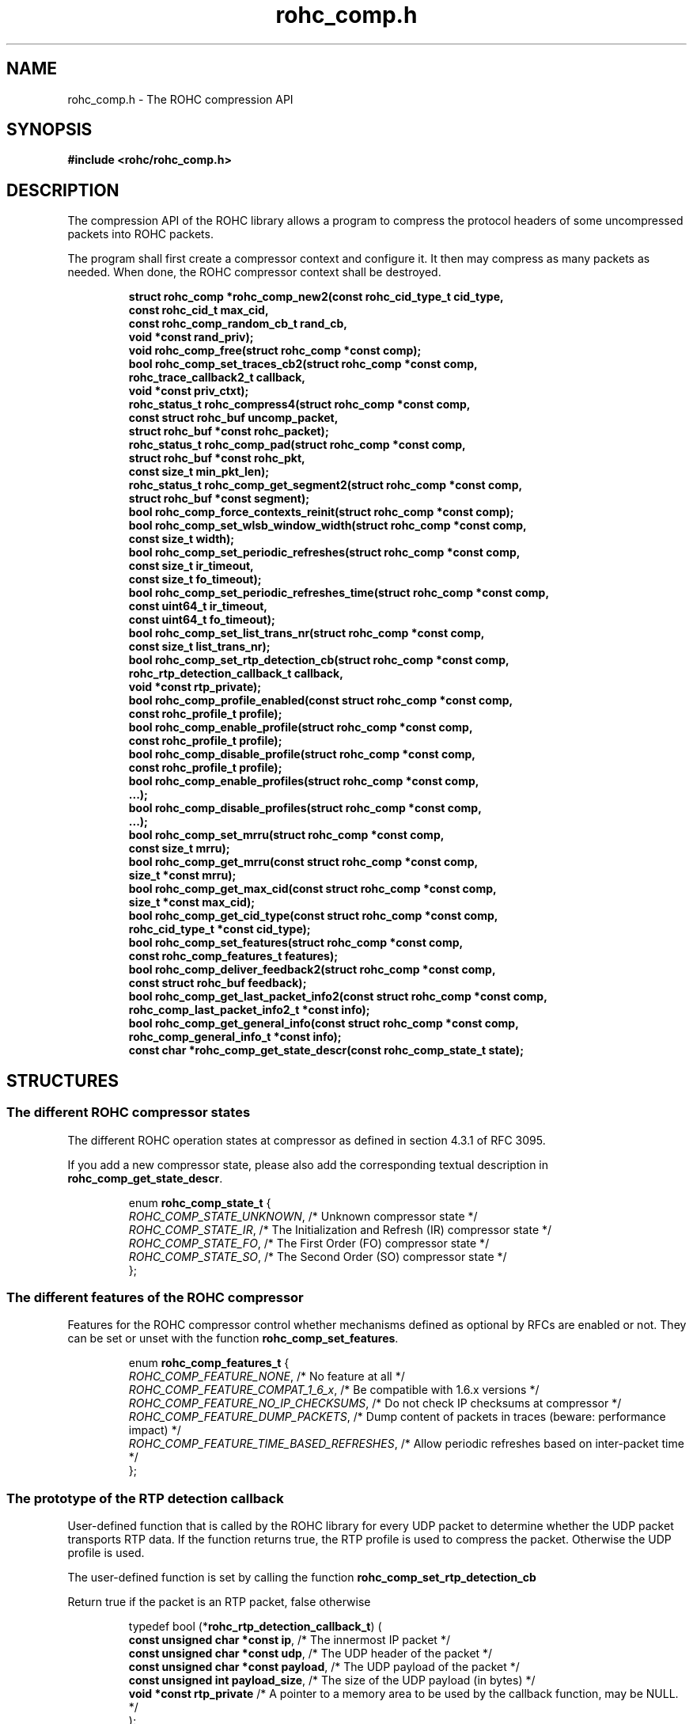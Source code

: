 .\" File automatically generated by doxy2man0.1
.\" Generation date: ven. déc. 1 2017
.TH rohc_comp.h 3 2017-12-01 "ROHC" "ROHC library Programmer's Manual"
.SH "NAME"
rohc_comp.h \- The ROHC compression API
.SH SYNOPSIS
.nf
.B #include <rohc/rohc_comp.h>
.fi
.SH DESCRIPTION
.PP 
The compression API of the ROHC library allows a program to compress the protocol headers of some uncompressed packets into ROHC packets.
.PP 
The program shall first create a compressor context and configure it. It then may compress as many packets as needed. When done, the ROHC compressor context shall be destroyed. 
.PP
.sp
.RS
.nf
\fB
struct rohc_comp  *rohc_comp_new2(const rohc_cid_type_t cid_type,
                                  const rohc_cid_t max_cid,
                                  const rohc_comp_random_cb_t rand_cb,
                                  void *const rand_priv);
void               rohc_comp_free(struct rohc_comp *const comp);
bool               rohc_comp_set_traces_cb2(struct rohc_comp *const comp,
                                            rohc_trace_callback2_t callback,
                                            void *const priv_ctxt);
rohc_status_t      rohc_compress4(struct rohc_comp *const comp,
                                  const struct rohc_buf uncomp_packet,
                                  struct rohc_buf *const rohc_packet);
rohc_status_t      rohc_comp_pad(struct rohc_comp *const comp,
                                 struct rohc_buf *const rohc_pkt,
                                 const size_t min_pkt_len);
rohc_status_t      rohc_comp_get_segment2(struct rohc_comp *const comp,
                                          struct rohc_buf *const segment);
bool               rohc_comp_force_contexts_reinit(struct rohc_comp *const comp);
bool               rohc_comp_set_wlsb_window_width(struct rohc_comp *const comp,
                                                   const size_t width);
bool               rohc_comp_set_periodic_refreshes(struct rohc_comp *const comp,
                                                    const size_t ir_timeout,
                                                    const size_t fo_timeout);
bool               rohc_comp_set_periodic_refreshes_time(struct rohc_comp *const comp,
                                                         const uint64_t ir_timeout,
                                                         const uint64_t fo_timeout);
bool               rohc_comp_set_list_trans_nr(struct rohc_comp *const comp,
                                               const size_t list_trans_nr);
bool               rohc_comp_set_rtp_detection_cb(struct rohc_comp *const comp,
                                                  rohc_rtp_detection_callback_t callback,
                                                  void *const rtp_private);
bool               rohc_comp_profile_enabled(const struct rohc_comp *const comp,
                                             const rohc_profile_t profile);
bool               rohc_comp_enable_profile(struct rohc_comp *const comp,
                                            const rohc_profile_t profile);
bool               rohc_comp_disable_profile(struct rohc_comp *const comp,
                                             const rohc_profile_t profile);
bool               rohc_comp_enable_profiles(struct rohc_comp *const comp,
                                              ...);
bool               rohc_comp_disable_profiles(struct rohc_comp *const comp,
                                               ...);
bool               rohc_comp_set_mrru(struct rohc_comp *const comp,
                                      const size_t mrru);
bool               rohc_comp_get_mrru(const struct rohc_comp *const comp,
                                      size_t *const mrru);
bool               rohc_comp_get_max_cid(const struct rohc_comp *const comp,
                                         size_t *const max_cid);
bool               rohc_comp_get_cid_type(const struct rohc_comp *const comp,
                                          rohc_cid_type_t *const cid_type);
bool               rohc_comp_set_features(struct rohc_comp *const comp,
                                          const rohc_comp_features_t features);
bool               rohc_comp_deliver_feedback2(struct rohc_comp *const comp,
                                               const struct rohc_buf feedback);
bool               rohc_comp_get_last_packet_info2(const struct rohc_comp *const comp,
                                                   rohc_comp_last_packet_info2_t *const info);
bool               rohc_comp_get_general_info(const struct rohc_comp *const comp,
                                              rohc_comp_general_info_t *const info);
const char        *rohc_comp_get_state_descr(const rohc_comp_state_t state);
\fP
.fi
.RE
.SH STRUCTURES
.SS "The different ROHC compressor states"
.PP
.sp
.PP 
The different ROHC operation states at compressor as defined in section 4.3.1 of RFC 3095.
.PP 
If you add a new compressor state, please also add the corresponding textual description in \fBrohc_comp_get_state_descr\fP.
.sp
.RS
.nf
enum \fBrohc_comp_state_t\fP {
  \fIROHC_COMP_STATE_UNKNOWN\fP, /* Unknown compressor state */
  \fIROHC_COMP_STATE_IR\fP,      /* The Initialization and Refresh (IR) compressor state */
  \fIROHC_COMP_STATE_FO\fP,      /* The First Order (FO) compressor state */
  \fIROHC_COMP_STATE_SO\fP,      /* The Second Order (SO) compressor state */
};
.fi
.RE
.SS "The different features of the ROHC compressor"
.PP
.sp
.PP 
Features for the ROHC compressor control whether mechanisms defined as optional by RFCs are enabled or not. They can be set or unset with the function \fBrohc_comp_set_features\fP.
.sp
.RS
.nf
enum \fBrohc_comp_features_t\fP {
  \fIROHC_COMP_FEATURE_NONE\fP,                 /* No feature at all */
  \fIROHC_COMP_FEATURE_COMPAT_1_6_x\fP,         /* Be compatible with 1.6.x versions */
  \fIROHC_COMP_FEATURE_NO_IP_CHECKSUMS\fP,      /* Do not check IP checksums at compressor */
  \fIROHC_COMP_FEATURE_DUMP_PACKETS\fP,         /* Dump content of packets in traces (beware: performance impact) */
  \fIROHC_COMP_FEATURE_TIME_BASED_REFRESHES\fP, /* Allow periodic refreshes based on inter-packet time */
};
.fi
.RE
.SS "The prototype of the RTP detection callback"
.PP
.sp
.PP 
User-defined function that is called by the ROHC library for every UDP packet to determine whether the UDP packet transports RTP data. If the function returns true, the RTP profile is used to compress the packet. Otherwise the UDP profile is used.
.PP 
The user-defined function is set by calling the function \fBrohc_comp_set_rtp_detection_cb\fP
.PP 
Return true if the packet is an RTP packet, false otherwise
.sp
.RS
.nf
typedef bool (*\fBrohc_rtp_detection_callback_t\fP) (
    \fBconst unsigned char *const  ip\fP,           /* The innermost IP packet */
    \fBconst unsigned char *const  udp\fP,          /* The UDP header of the packet */
    \fBconst unsigned char *const  payload\fP,      /* The UDP payload of the packet */
    \fBconst unsigned int          payload_size\fP, /* The size of the UDP payload (in bytes) */
    \fBvoid *const                 rtp_private\fP   /* A pointer to a memory area to be used by the callback function, may be NULL. */
.fi
);
.fi
.SS "The prototype of the callback for random numbers"
.PP
.sp
.PP 
User-defined function that is called when the ROHC library requires a random number. Currently, the ROHC library uses it when initializing the Sequence Number (SN) of contexts using the IP-only, IP/UDP, and IP/UDP-Lite profiles.
.PP 
The user-defined function is set by calling the function \fBrohc_comp_new2\fP
.sp
.RS
.nf
typedef int (*\fBrohc_comp_random_cb_t\fP) (
    \fBconst struct rohc_comp *const  comp\fP,         /* The ROHC compressor */
    \fBvoid *const                    user_context\fP  /* The context given by the user when he/she called the \fBrohc_comp_new2\fP function, may be NULL. */
.fi
);
.fi
.SS "Some information about the last compressed packet"
.PP
.sp
.PP 
The structure is used by the \fBrohc_comp_get_last_packet_info2\fP function to store some information about the last compressed packet.
.PP 
Versioning works as follow:
.PP 
.RS
.PP 
\(bu The \fBversion_major\fP field defines the compatibility level. If the major number given by user does not match the one expected by the library, an error is returned.
.PP 
\(bu The \fBversion_minor\fP field defines the extension level. If the minor number given by user does not match the one expected by the library, only the fields supported in that minor version will be filled by \fBrohc_comp_get_last_packet_info2\fP.
.PP 
.RE
.PP 
Notes for developers:
.PP 
.RS
.PP 
\(bu Increase the major version if a field is removed.
.PP 
\(bu Increase the major version if a field is added at the beginning or in the middle of the structure.
.PP 
\(bu Increase the minor version if a field is added at the very end of the structure.
.PP 
\(bu The version_major and version_minor fields must be located at the very beginning of the structure.
.PP 
\(bu The structure must be packed.
.PP 
.RE
.PP 
Supported versions:
.PP 
.RS
.PP 
\(bu Major 0 / Minor 0 contains: version_major, version_minor, context_id, is_context_init, context_mode, context_state, context_used, profile_id, packet_type, total_last_uncomp_size, header_last_uncomp_size, total_last_comp_size, and header_last_comp_size
.PP 
.RE
.sp
.RS
.nf
struct \fBrohc_comp_last_packet_info2_t\fP {
  unsigned short    \fIversion_major\fP;           /* The major version of this structure */
  unsigned short    \fIversion_minor\fP;           /* The minor version of this structure */
  unsigned int      \fIcontext_id\fP;              /* The Context ID (CID) */
  bool              \fIis_context_init\fP;         /* Whether the context was initialized (created/re-used) by the packet */
  rohc_mode_t       \fIcontext_mode\fP;            /* The mode of the last context used by the compressor */
  rohc_comp_state_t \fIcontext_state\fP;           /* The state of the last context used by the compressor */
  bool              \fIcontext_used\fP;            /* Whether the last context used by the compressor is still in use */
  int               \fIprofile_id\fP;              /* The profile ID of the last context used by the compressor */
  rohc_packet_t     \fIpacket_type\fP;             /* The type of ROHC packet created for the last compressed packet */
  unsigned long     \fItotal_last_uncomp_size\fP;  /* The uncompressed size (in bytes) of the last compressed packet */
  unsigned long     \fIheader_last_uncomp_size\fP; /* The uncompressed size (in bytes) of the last compressed header */
  unsigned long     \fItotal_last_comp_size\fP;    /* The compressed size (in bytes) of the last compressed packet */
  unsigned long     \fIheader_last_comp_size\fP;   /* The compressed size (in bytes) of the last compressed header */
};
.fi
.RE
.SS "Some general information about the compressor"
.PP
.sp
.PP 
The structure is used by the \fBrohc_comp_get_general_info\fP function to store some general information about the compressor.
.PP 
Versioning works as follow:
.PP 
.RS
.PP 
\(bu The \fBversion_major\fP field defines the compatibility level. If the major number given by user does not match the one expected by the library, an error is returned.
.PP 
\(bu The \fBversion_minor\fP field defines the extension level. If the minor number given by user does not match the one expected by the library, only the fields supported in that minor version will be filled by \fBrohc_comp_get_general_info\fP.
.PP 
.RE
.PP 
Notes for developers:
.PP 
.RS
.PP 
\(bu Increase the major version if a field is removed.
.PP 
\(bu Increase the major version if a field is added at the beginning or in the middle of the structure.
.PP 
\(bu Increase the minor version if a field is added at the very end of the structure.
.PP 
\(bu The version_major and version_minor fields must be located at the very beginning of the structure.
.PP 
\(bu The structure must be packed.
.PP 
.RE
.PP 
Supported versions:
.PP 
.RS
.PP 
\(bu major 0 and minor = 0 contains: version_major, version_minor, contexts_nr, packets_nr, uncomp_bytes_nr, and comp_bytes_nr.
.PP 
.RE
.sp
.RS
.nf
struct \fBrohc_comp_general_info_t\fP {
  unsigned short \fIversion_major\fP;   /* The major version of this structure */
  unsigned short \fIversion_minor\fP;   /* The minor version of this structure */
  size_t         \fIcontexts_nr\fP;     /* The number of contexts used by the compressor */
  unsigned long  \fIpackets_nr\fP;      /* The number of packets processed by the compressor */
  unsigned long  \fIuncomp_bytes_nr\fP; /* The number of uncompressed bytes received by the compressor */
  unsigned long  \fIcomp_bytes_nr\fP;   /* The number of compressed bytes produced by the compressor */
};
.fi
.RE
.SS "A network buffer for the ROHC library"
.PP
.sp
.PP 
May represent one uncompressed packet, one ROHC packet, or a ROHC feedback.
.PP 
The network buffer does not contain the packet data itself. It only has a pointer on it. This is designed this way for performance reasons: no copy required to initialize a network buffer, the struct is small and may be passed as copy to function.
.PP 
The network buffer is able to keep some free space at its beginning. The unused space at the beginning of the buffer may be used to prepend a network header at the very end of the packet handling.
.PP 
The beginning of the network buffer may also be shifted forward with the \fBrohc_buf_pull\fP function or shifted backward with the \fBrohc_buf_push\fP function. This is useful when parsing a network packet (once bytes are read, shift them forward) for example.
.PP 
The network buffer may be initialized manually (see below) or with the helper functions \fBrohc_buf_init_empty\fP or \fBrohc_buf_init_full\fP...
.PP 
 
.sp
.RS
.nf
struct \fBrohc_buf\fP {
  struct rohc_ts \fItime\fP;    /* The timestamp associated to the data */
  uint8_t       *\fIdata\fP;    /* The buffer data */
  size_t         \fImax_len\fP; /* The maximum length of the buffer */
  size_t         \fIoffset\fP;  /* The offset for the beginning of the data */
  size_t         \fIlen\fP;     /* The data length (in bytes) */
};
.fi
.RE
.SH SEE ALSO
.BR rohc_comp_new2 (3),
.BR rohc_comp_free (3),
.BR rohc_comp_set_traces_cb2 (3),
.BR rohc_compress4 (3),
.BR rohc_comp_pad (3),
.BR rohc_comp_get_segment2 (3),
.BR rohc_comp_force_contexts_reinit (3),
.BR rohc_comp_set_wlsb_window_width (3),
.BR rohc_comp_set_periodic_refreshes (3),
.BR rohc_comp_set_periodic_refreshes_time (3),
.BR rohc_comp_set_list_trans_nr (3),
.BR rohc_comp_set_rtp_detection_cb (3),
.BR rohc_comp_profile_enabled (3),
.BR rohc_comp_enable_profile (3),
.BR rohc_comp_disable_profile (3),
.BR rohc_comp_enable_profiles (3),
.BR rohc_comp_disable_profiles (3),
.BR rohc_comp_set_mrru (3),
.BR rohc_comp_get_mrru (3),
.BR rohc_comp_get_max_cid (3),
.BR rohc_comp_get_cid_type (3),
.BR rohc_comp_set_features (3),
.BR rohc_comp_deliver_feedback2 (3),
.BR rohc_comp_get_last_packet_info2 (3),
.BR rohc_comp_get_general_info (3),
.BR rohc_comp_get_state_descr (3)
